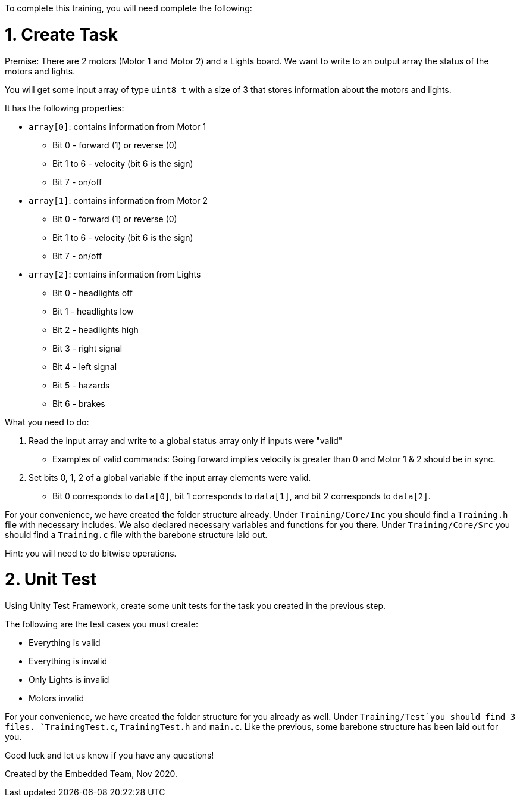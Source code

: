 To complete this training, you will need complete the following: 

= 1. Create Task
Premise: There are 2 motors (Motor 1 and Motor 2) and a Lights board. We want to write to an output array the status of the motors and lights.

You will get some input array of type `uint8_t` with a size of 3 that stores information about the motors and lights. 

It has the following properties: 

* `array[0]`: contains information from Motor 1
  ** Bit 0 - forward (1) or reverse (0)
  ** Bit 1 to 6 - velocity (bit 6 is the sign)
  ** Bit 7 - on/off
  
*  `array[1]`: contains information from Motor 2
  ** Bit 0 - forward (1) or reverse (0)
  ** Bit 1 to 6 - velocity (bit 6 is the sign)
  ** Bit 7 - on/off 

* `array[2]`: contains information from Lights
  ** Bit 0 - headlights off
  ** Bit 1 - headlights low
  ** Bit 2 - headlights high
  ** Bit 3 - right signal
  ** Bit 4 - left signal 
  ** Bit 5 - hazards
  ** Bit 6 - brakes

What you need to do: 

. Read the input array and write to a global status array only if inputs were "valid" 
  ** Examples of valid commands: Going forward implies velocity is greater than 0 and Motor 1 & 2 should be in sync.

. Set bits 0, 1, 2 of a global variable if the input array elements were valid.
  ** Bit 0 corresponds to `data[0]`, bit 1 corresponds to `data[1]`, and bit 2 corresponds to `data[2]`.

For your convenience, we have created the folder structure already. 
Under `Training/Core/Inc` you should find a `Training.h` file with necessary includes. We also declared necessary variables and functions for you there. 
Under `Training/Core/Src` you should find a `Training.c` file with the barebone structure laid out.

Hint: you will need to do bitwise operations.

= 2. Unit Test

Using Unity Test Framework, create some unit tests for the task you created in the previous step. 

The following are the test cases you must create: 

* Everything is valid
* Everything is invalid
* Only Lights is invalid
* Motors invalid

For your convenience, we have created the folder structure for you already as well. 
Under `Training/Test`you should find 3 files. `TrainingTest.c`, `TrainingTest.h` and `main.c`. Like the previous, some barebone structure has been laid out for you. 

Good luck and let us know if you have any questions!

Created by the Embedded Team, Nov 2020.
